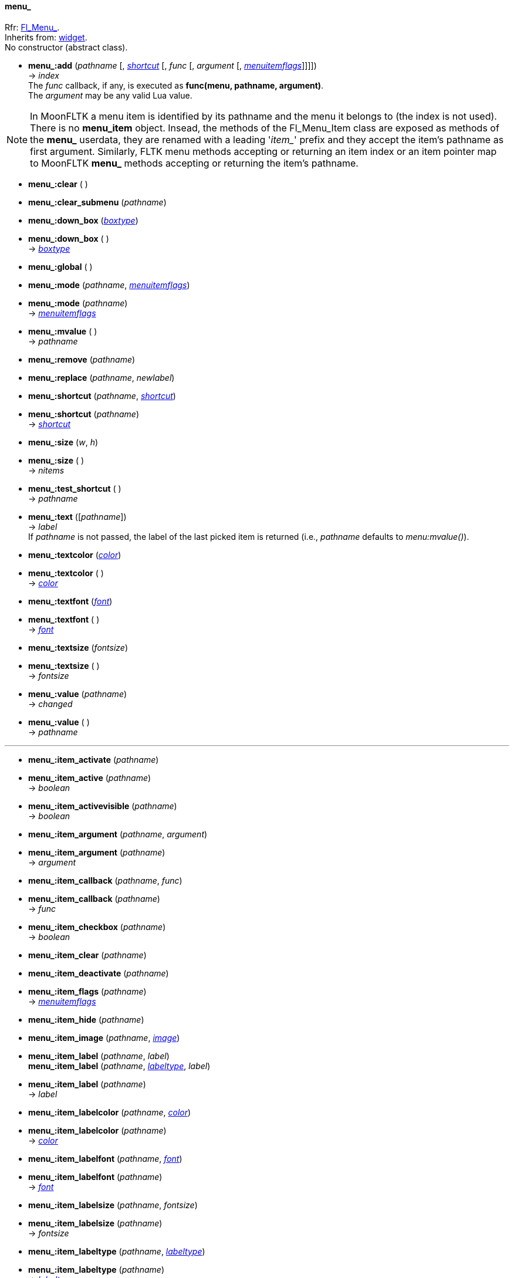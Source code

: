 
[[menu_]]
==== menu_
[small]#Rfr: link:++http://www.fltk.org/doc-1.3/classFl__Menu__.html++[Fl_Menu_]. +
Inherits from: <<widget, widget>>. +
No constructor (abstract class).#

* *menu_:add* (_pathname_ [, <<shortcut, _shortcut_>> [, _func_ [, _argument_ [, <<menuitemflags, _menuitemflags_>>]]]]) +
-> _index_ +
[small]#The _func_ callback, if any, is executed as *func(menu, pathname, argument)*. +
The _argument_ may be any valid Lua value.#

NOTE: In MoonFLTK a menu item is identified by its pathname and the menu it belongs to
(the index is not used). 
There is no *menu_item* object. Insead, the methods of the Fl_Menu_Item class are exposed
as methods of the *menu_* userdata, they are renamed with a leading '_item__' prefix and they
accept the item's pathname as first argument.
Similarly, FLTK menu methods accepting or returning an item index or an item pointer map 
to MoonFLTK *menu_* methods accepting or returning the item's pathname.

* *menu_:clear* ( )

* *menu_:clear_submenu* (_pathname_)

* *menu_:down_box* (<<boxtype, _boxtype_>>) +
* *menu_:down_box* ( ) +
-> <<boxtype, _boxtype_>>

* *menu_:global* ( )

* *menu_:mode* (_pathname_, <<menuitemflags, _menuitemflags_>>)
* *menu_:mode* (_pathname_) +
-> <<menuitemflags, _menuitemflags_>>

* *menu_:mvalue* ( ) +
-> _pathname_

* *menu_:remove* (_pathname_)

* *menu_:replace* (_pathname_, _newlabel_)

* *menu_:shortcut* (_pathname_, <<shortcut, _shortcut_>>) +
* *menu_:shortcut* (_pathname_) +
-> <<shortcut, _shortcut_>>

* *menu_:size* (_w_, _h_) +
* *menu_:size* ( ) +
-> _nitems_

* *menu_:test_shortcut* ( ) +
-> _pathname_

* *menu_:text* ([_pathname_]) +
-> _label_ +
[small]#If _pathname_ is not passed, the label of the last picked item is returned
(i.e., _pathname_ defaults to _menu:mvalue()_).#

* *menu_:textcolor* (<<color, _color_>>) +
* *menu_:textcolor* ( ) +
-> <<color, _color_>>

* *menu_:textfont* (<<font, _font_>>) +
* *menu_:textfont* ( ) +
-> <<font, _font_>>

* *menu_:textsize* (_fontsize_) +
* *menu_:textsize* ( ) +
-> _fontsize_

* *menu_:value* (_pathname_) +
-> _changed_ +
* *menu_:value* ( ) +
-> _pathname_

'''

* *menu_:item_activate* (_pathname_)

* *menu_:item_active* (_pathname_) +
-> _boolean_

* *menu_:item_activevisible* (_pathname_) +
-> _boolean_

* *menu_:item_argument* (_pathname_, _argument_) +
* *menu_:item_argument* (_pathname_) +
-> _argument_

* *menu_:item_callback* (_pathname_, _func_) +
* *menu_:item_callback* (_pathname_) +
-> _func_

* *menu_:item_checkbox* (_pathname_) +
-> _boolean_

* *menu_:item_clear* (_pathname_)

* *menu_:item_deactivate* (_pathname_)

* *menu_:item_flags* (_pathname_) +
-> <<menuitemflags, _menuitemflags_>>

* *menu_:item_hide* (_pathname_)

* *menu_:item_image* (_pathname_, <<image, _image_>>)

* *menu_:item_label* (_pathname_, _label_) +
*menu_:item_label* (_pathname_, <<labeltype, _labeltype_>>, _label_) +
* *menu_:item_label* (_pathname_) +
-> _label_


* *menu_:item_labelcolor* (_pathname_, <<color, _color_>>) +
* *menu_:item_labelcolor* (_pathname_) +
-> <<color, _color_>>

* *menu_:item_labelfont* (_pathname_, <<font, _font_>>) +
* *menu_:item_labelfont* (_pathname_) +
-> <<font, _font_>>

* *menu_:item_labelsize* (_pathname_, _fontsize_) +
* *menu_:item_labelsize* (_pathname_) +
-> _fontsize_

* *menu_:item_labeltype* (_pathname_, <<labeltype, _labeltype_>>) +
* *menu_:item_labeltype* (_pathname_) +
-> <<labeltype, _labeltype_>>

* *menu_:item_radio* (_pathname_) +
-> _boolean_

* *menu_:item_set* (_pathname_)

* *menu_:item_setonly* (_pathname_)

* *menu_:item_shortcut* (_pathname_, <<shortcut, _shortcut_>>) +
* *menu_:item_shortcut* (_pathname_) +
-> <<shortcut, _shortcut_>>

* *menu_:item_show* (_pathname_)

* *menu_:item_size* (_pathname_) +
-> _nitems_ +
[small]#Returns the no. of items from this one to the end.#

* *menu_:item_submebu* (_pathname_) +
-> _boolean_

* *menu_:item_value* (_pathname_) +
-> _boolean_

* *menu_:item_visible* (_pathname_) +
-> _boolean_

////
* *menu_:item_* (_pathname_)

* *menu_:item_* (_pathname_, __) +
* *menu_:item_* (_pathname_) +
-> __

boolean
////

[[choice]]
==== choice
[small]#Rfr: link:++http://www.fltk.org/doc-1.3/classFl__Choice.html++[Fl_Choice]. +
Inherits from: <<widget, widget>>, <<menu_, menu_>>.#

* *fl.choice* (_x_, _y_, _w_, _h_ [, _label_]) +
-> _choice_


* *choice:value* (_pathname_) +
-> _changed_ +
* *choice:value* ( ) +
-> _pathname_


[[menu_bar]]
==== menu_bar
[small]#Rfr: link:++http://www.fltk.org/doc-1.3/classFl__Menu__Bar.html++[Fl_Menu_Bar]. +
Inherits from: <<widget, widget>>, <<menu_, menu_>>.#

* *fl.menu_bar* (_x_, _y_, _w_, _h_ [, _label_]) +
-> _menu_bar_


[[menu_button]]
==== menu_button
[small]#Rfr: link:++http://www.fltk.org/doc-1.3/classFl__Menu__Button.html++[Fl_Menu_Button]. +
Inherits from: <<widget, widget>>, <<menu_, menu_>>. +
RTTI: '_popup1_', '_popup2_', '_popup12_', '_popup3_', '_popup13_', '_popup23_', '_popup123_'.# 

* *fl.menu_button* (_x_, _y_, _w_, _h_ [, _label_]) +
-> _menu_button_

* *menu_button:popup* ( ) +
-> _pathname_


